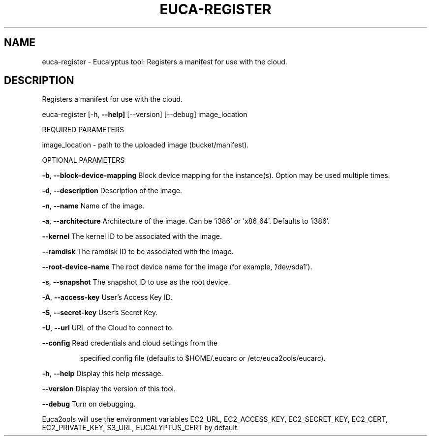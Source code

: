 .\" DO NOT MODIFY THIS FILE!  It was generated by help2man 1.36.
.TH EUCA-REGISTER "1" "May 2010" "euca-register     Version: 1.2 (BSD)" "User Commands"
.SH NAME
euca-register \- Eucalyptus tool: Registers a manifest for use with the cloud.  
.SH DESCRIPTION
Registers a manifest for use with the cloud.
.PP
euca\-register [\-h, \fB\-\-help]\fR [\-\-version] [\-\-debug] image_location
.PP
REQUIRED PARAMETERS
.PP
        
image_location \- path to the uploaded image (bucket/manifest).
.PP
OPTIONAL PARAMETERS
.PP
\fB\-b\fR, \fB\-\-block\-device\-mapping\fR      Block device mapping for the instance(s). Option may be used multiple times.
.PP
\fB\-d\fR, \fB\-\-description\fR               Description of the image.
.PP
\fB\-n\fR, \fB\-\-name\fR                      Name of the image.
.PP
\fB\-a\fR, \fB\-\-architecture\fR              Architecture of the image. Can be 'i386' or 'x86_64'. Defaults to 'i386'.
.PP
\fB\-\-kernel\fR                        The kernel ID to be associated with the image.
.PP
\fB\-\-ramdisk\fR                       The ramdisk ID to be associated with the image.
.PP
\fB\-\-root\-device\-name\fR              The root device name for the image (for example, '/dev/sda1').
.PP
\fB\-s\fR, \fB\-\-snapshot\fR                  The snapshot ID to use as the root device.
.PP
\fB\-A\fR, \fB\-\-access\-key\fR                User's Access Key ID.
.PP
\fB\-S\fR, \fB\-\-secret\-key\fR                User's Secret Key.
.PP
\fB\-U\fR, \fB\-\-url\fR                       URL of the Cloud to connect to.
.PP
\fB\-\-config\fR                        Read credentials and cloud settings from the
.IP
specified config file (defaults to $HOME/.eucarc or /etc/euca2ools/eucarc).
.PP
\fB\-h\fR, \fB\-\-help\fR                      Display this help message.
.PP
\fB\-\-version\fR                       Display the version of this tool.
.PP
\fB\-\-debug\fR                         Turn on debugging.
.PP
Euca2ools will use the environment variables EC2_URL, EC2_ACCESS_KEY, EC2_SECRET_KEY, EC2_CERT, EC2_PRIVATE_KEY, S3_URL, EUCALYPTUS_CERT by default.
